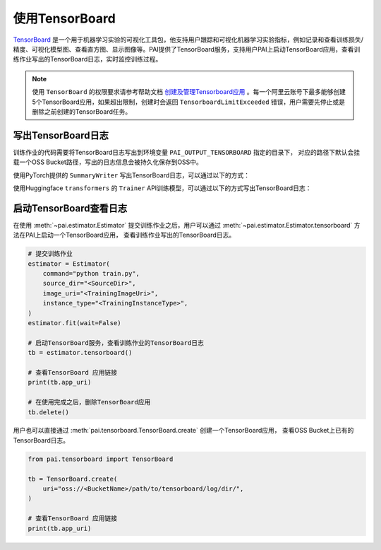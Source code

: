 ===================
使用TensorBoard
===================

`TensorBoard <https://www.tensorflow.org/tensorboard/get_started>`_ 是一个用于机器学习实验的可视化工具包，他支持用户跟踪和可视化机器学习实验指标，例如记录和查看训练损失/精度、可视化模型图、查看直方图、显示图像等。PAI提供了TensorBoard服务，支持用户PAI上启动TensorBoard应用，查看训练作业写出的TensorBoard日志，实时监控训练过程。

.. note::

    使用 ``TensorBoard`` 的权限要求请参考帮助文档 `创建及管理Tensorboard应用 <https://help.aliyun.com/zh/pai/user-guide/create-and-manage-tensorboard-tasks>`_ 。每一个阿里云账号下最多能够创建5个TensorBoard应用，如果超出限制，创建时会返回 ``TensorboardLimitExceeded`` 错误，用户需要先停止或是删除之前创建的TensorBoard任务。


.. image:: ../../images/tensorboard.png


写出TensorBoard日志
****************************************

训练作业的代码需要将TensorBoard日志写出到环境变量 ``PAI_OUTPUT_TENSORBOARD`` 指定的目录下，
对应的路径下默认会挂载一个OSS Bucket路径，写出的日志信息会被持久化保存到OSS中。

使用PyTorch提供的 ``SummaryWriter`` 写出TensorBoard日志，可以通过以下的方式：

.. code-block:: python
    :caption: train.py

    import torch
    from torch.utils.tensorboard import SummaryWriter
    import os

    # 训练脚本需要将TensorBoard日志写出到环境变量PAI_OUTPUT_TENSORBOARD指定的目录下
    writer = SummaryWriter(log_dir=os.environ.get("PAI_OUTPUT_TENSORBOARD"))

    writer.add_scalar("train/loss", 0.1, 1)
    writer.add_image("train/image", torch.rand(3, 64, 64), 1)
    writer.flush()

使用Huggingface ``transformers`` 的 ``Trainer`` API训练模型，可以通过以下的方式写出TensorBoard日志：

.. code-block:: python
    :caption: train.py

    from transformers import TrainingArguments, Trainer, DataCollatorWithPadding, HfArgumentParser

    log_dir = os.environ.get("PAI_OUTPUT_TENSORBOARD")

    # 配置使用TensorBoard写出metric到指定目录。
    args = TrainingArguments(
        # set log dir for tensorboard
        logging_dir=log_dir,
        report_to="tensorboard",
        # logging strategy
        logging_strategy="steps",
        logging_steps=400,
        # more training arguments..
    )

    trainer = Trainer(
        model=model,
        args=training_args,
        # more args for trainer
    )
    trainer.train()


启动TensorBoard查看日志
*********************************************

在使用 :meth:`~pai.estimator.Estimator` 提交训练作业之后，用户可以通过
:meth:`~pai.estimator.Estimator.tensorboard` 方法在PAI上启动一个TensorBoard应用，
查看训练作业写出的TensorBoard日志。

.. code-block:: python

    # 提交训练作业
    estimator = Estimator(
        command="python train.py",
        source_dir="<SourceDir>",
        image_uri="<TrainingImageUri>",
        instance_type="<TrainingInstanceType>",
    )
    estimator.fit(wait=False)

    # 启动TensorBoard服务，查看训练作业的TensorBoard日志
    tb = estimator.tensorboard()

    # 查看TensorBoard 应用链接
    print(tb.app_uri)

    # 在使用完成之后，删除TensorBoard应用
    tb.delete()

用户也可以直接通过 :meth:`pai.tensorboard.TensorBoard.create` 创建一个TensorBoard应用，
查看OSS Bucket上已有的TensorBoard日志。

.. code-block:: python

    from pai.tensorboard import TensorBoard

    tb = TensorBoard.create(
        uri="oss://<BucketName>/path/to/tensorboard/log/dir/",
    )

    # 查看TensorBoard 应用链接
    print(tb.app_uri)

